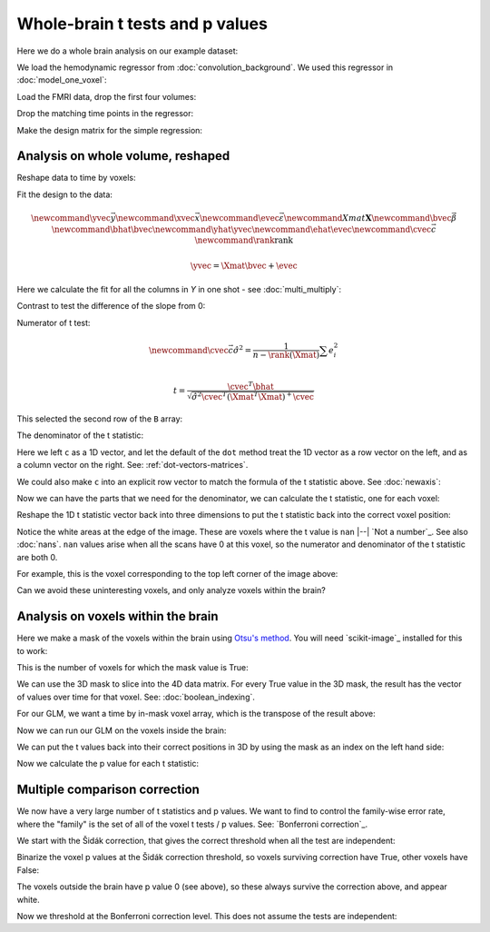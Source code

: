################################
Whole-brain t tests and p values
################################

Here we do a whole brain analysis on our example dataset:

.. nbplot::

    >>> import numpy as np
    >>> np.set_printoptions(precision=4)  # print arrays to 4 dp
    >>> import numpy.linalg as npl
    >>> import matplotlib.pyplot as plt
    >>> import nibabel as nib

We load the hemodynamic regressor from :doc:`convolution_background`.  We used
this regressor in :doc:`model_one_voxel`:

.. nbplot::

    >>> regressor = np.loadtxt('ds114_sub009_t2r1_conv.txt')
    >>> plt.plot(regressor)
    [...]

Load the FMRI data, drop the first four volumes:

.. nbplot::

    >>> data = nib.load('ds114_sub009_t2r1.nii').get_data()
    >>> data = data[..., 4:]
    >>> data.shape
    (64, 64, 30, 169)
    >>> n = data.shape[-1]

Drop the matching time points in the regressor:

.. nbplot::

    >>> regressor = regressor[4:]

Make the design matrix for the simple regression:

.. nbplot::

    >>> X = np.ones((n, 2))
    >>> X[:, 1] = regressor
    >>> plt.imshow(X, cmap='gray', aspect=0.2)
    <...>

**********************************
Analysis on whole volume, reshaped
**********************************

Reshape data to time by voxels:

.. nbplot::

    >>> Y = data.reshape((-1, n))
    >>> Y = Y.T
    >>> Y.shape
    (169, 122880)

Fit the design to the data:

.. math::

    \newcommand{\yvec}{\vec{y}}
    \newcommand{\xvec}{\vec{x}}
    \newcommand{\evec}{\vec{\varepsilon}}
    \newcommand{Xmat}{\boldsymbol X}
    \newcommand{\bvec}{\vec{\beta}}
    \newcommand{\bhat}{\hat{\bvec}}
    \newcommand{\yhat}{\hat{\yvec}}
    \newcommand{\ehat}{\hat{\evec}}
    \newcommand{\cvec}{\vec{c}}
    \newcommand{\rank}{\textrm{rank}}

    \yvec = \Xmat \bvec + \evec

Here we calculate the fit for all the columns in `Y` in one shot - see
:doc:`multi_multiply`:

.. nbplot::

    >>> B = npl.pinv(X).dot(Y)
    >>> B.shape
    (2, 122880)

Contrast to test the difference of the slope from 0:

.. nbplot::

    >>> c = np.array([0, 1])

Numerator of t test:

.. math::

    \newcommand{\cvec}{\vec{c}}
    \hat\sigma^2 = \frac{1}{n - \rank(\Xmat)} \sum e_i^2 \\

    t = \frac{\cvec^T \bhat}
    {\sqrt{\hat{\sigma}^2 \cvec^T (\Xmat^T \Xmat)^+ \cvec}}

.. nbplot::

    >>> top_of_t = c.dot(B)
    >>> top_of_t.shape
    (122880,)

This selected the second row of the ``B`` array:

.. nbplot::

    >>> np.all(top_of_t == B[1, :])
    True

The denominator of the t statistic:

.. nbplot::

    >>> df_error = n - npl.matrix_rank(X)
    >>> df_error
    167
    >>> n
    169
    >>> fitted = X.dot(B)
    >>> E = Y - fitted
    >>> E.shape
    (169, 122880)
    >>> sigma_2 = np.sum(E ** 2, axis=0) / df_error
    >>> c_b_cov = c.dot(npl.pinv(X.T.dot(X))).dot(c)
    >>> c_b_cov
    0.0238...

Here we left ``c`` as a 1D vector, and let the default of the ``dot`` method
treat the 1D vector as a row vector on the left, and as a column vector on the
right.  See: :ref:`dot-vectors-matrices`.

.. nbplot::

    >>> c
    array([0, 1])
    >>> c.shape
    (2,)

We could also make ``c`` into an explicit row vector to match the formula of
the t statistic above.  See :doc:`newaxis`:

.. nbplot::

    >>> c = c[:, None]
    >>> c.shape
    (2, 1)
    >>> c_b_cov = c.T.dot(npl.pinv(X.T.dot(X))).dot(c)
    >>> c_b_cov
    array([[ 0.0238]])

Now we can have the parts that we need for the denominator, we can calculate
the t statistic, one for each voxel:

.. nbplot::

    >>> t = top_of_t / np.sqrt(sigma_2 * c_b_cov)
    >>> t.shape
    (1, 122880)

Reshape the 1D t statistic vector back into three dimensions to put the t
statistic back into the correct voxel position:

.. nbplot::

    >>> t_3d = t.reshape(data.shape[:3])
    >>> t_3d.shape
    (64, 64, 30)
    >>> plt.imshow(t_3d[:, :, 15], cmap='gray')
    <...>

Notice the white areas at the edge of the image.  These are voxels where the t
value is ``nan`` |--| `Not a number`_.  See also :doc:`nans`.  ``nan`` values
arise when all the scans have 0 at this voxel, so the numerator and
denominator of the t statistic are both 0.

.. nbplot::

    >>> np.array(0) / 0
    nan

For example, this is the voxel corresponding to the top left corner of the
image above:

.. nbplot::

    >>> t_3d[0, 0, 15]
    nan
    >>> np.all(data[0, 0, 15] == 0)  #doctest: +SKIP
    True
    >>> sigma_2_3d = sigma_2.reshape(data.shape[:3])
    >>> sigma_2_3d[0, 0, 15]
    0.0

.. nbplot::
    :include-source: false

    >>> # np.all above can be memmap or array
    >>> assert np.all(data[0, 0, 15] == 0)

Can we avoid these uninteresting voxels, and only analyze voxels within the
brain?

***********************************
Analysis on voxels within the brain
***********************************

Here we make a mask of the voxels within the brain using `Otsu's method
<https://en.wikipedia.org/wiki/Otsu%27s_method>`_.  You will need
`scikit-image`_ installed for this to work:

.. nbplot::

    >>> from skimage.filters import threshold_otsu
    >>> mean = data.mean(axis=-1)
    >>> mean.shape
    (64, 64, 30)
    >>> thresh = threshold_otsu(mean)
    >>> thresh
    849.70914...
    >>> # The mask has True for voxels above "thresh", False otherwise
    >>> mask = mean > thresh
    >>> mask.shape
    (64, 64, 30)
    >>> plt.imshow(mask[:, :, 15], cmap='gray')
    <...>
    >>> data.shape
    (64, 64, 30, 169)

This is the number of voxels for which the mask value is True:

.. nbplot::

    >>> np.sum(mask)  # doctest: +SKIP
    21604

.. nbplot::
    :include-source: false

    >>> np.sum(mask) == 21604
    True

We can use the 3D mask to slice into the 4D data matrix.  For every True value
in the 3D mask, the result has the vector of values over time for that voxel.
See: :doc:`boolean_indexing`.

.. nbplot::

    >>> Y = data[mask]
    >>> Y.shape
    (21604, 169)

For our GLM, we want a time by in-mask voxel array, which is the transpose of
the result above:

.. nbplot::

    >>> Y = data[mask].T
    >>> Y.shape
    (169, 21604)

Now we can run our GLM on the voxels inside the brain:

.. nbplot::

    >>> B = npl.pinv(X).dot(Y)
    >>> fitted = X.dot(B)
    >>> E = Y - fitted
    >>> sigma_2 = np.sum(E ** 2, axis=0) / df_error
    >>> # c and c_b_cov are the same as before, but recalculate anyway
    >>> c = np.array([0, 1])
    >>> c_b_cov = c.dot(npl.pinv(X.T.dot(X))).dot(c)
    >>> t = c.T.dot(B) / np.sqrt(sigma_2 * c_b_cov)
    >>> t.shape
    (21604,)

We can put the t values back into their correct positions in 3D by using the
mask as an index on the left hand side:

.. nbplot::

    >>> t_3d = np.zeros(data.shape[:3])
    >>> t_3d[mask] = t
    >>> plt.imshow(t_3d[:, :, 15], cmap='gray')
    <...>

Now we calculate the p value for each t statistic:

.. nbplot::

    >>> import scipy.stats as stats
    >>> t_dist = stats.t(df_error)
    >>> p = 1 - t_dist.cdf(t)
    >>> p.shape
    (21604,)
    >>> p_3d = np.zeros(data.shape[:3])
    >>> p_3d[mask] = p
    >>> plt.imshow(p_3d[:, :, 15], cmap='gray')
    <...>

******************************
Multiple comparison correction
******************************

We now have a very large number of t statistics and p values.  We want to find
to control the family-wise error rate, where the "family" is the set of all of
the voxel t tests / p values.  See: `Bonferroni correction`_.

We start with the Šidák correction, that gives the correct threshold when all
the test are independent:

.. nbplot::

    >>> N = p.shape[0]
    >>> sidak_thresh = 1 - (1 - 0.05) ** (1./N)
    >>> sidak_thresh
    2.3742...e-06

Binarize the voxel p values at the Šidák correction threshold, so voxels
surviving correction have True, other voxels have False:

.. nbplot::

    >>> plt.imshow(p_3d[:, :, 15] < sidak_thresh, cmap='gray')
    <...>

The voxels outside the brain have p value 0 (see above), so these always
survive the correction above, and appear white.

Now we threshold at the Bonferroni correction level.  This does not assume the
tests are independent:

.. nbplot::

    >>> bonferroni_theta = 0.05 / N
    >>> bonferroni_theta
    2.3143...e-06
    >>> plt.imshow(p_3d[:, :, 15] < bonferroni_theta, cmap='gray')
    <...>
